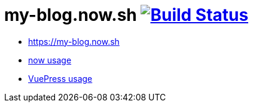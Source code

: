 = my-blog.now.sh image:https://travis-ci.org/daggerok/my-blog.now.sh.svg?branch=master["Build Status", link="https://travis-ci.org/daggerok/my-blog.now.sh"]

- https://my-blog.now.sh
- link:https://zeit.co/now[now usage]
- link:https://vuepress.vuejs.org/[VuePress usage]

